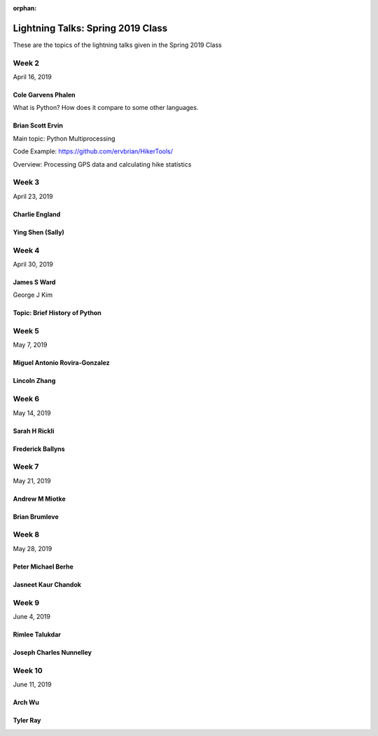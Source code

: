 :orphan:

.. _lightning_talks:

##################################
Lightning Talks: Spring 2019 Class
##################################

These are the topics of the lightning talks given in the Spring 2019 Class


Week 2
------

April 16, 2019

Cole Garvens Phalen
...................

What is Python? How does it compare to some other languages.

Brian Scott Ervin
.................

Main topic: Python Multiprocessing

Code Example: https://github.com/ervbrian/HikerTools/

Overview: Processing GPS data and calculating hike statistics

Week 3
------

April 23, 2019

Charlie England
...............

Ying Shen (Sally)
.................

Week 4
------

April 30, 2019

James S Ward
............

George J Kim

Topic: Brief History of Python
............

Week 5
------

May 7, 2019

Miguel Antonio Rovira-Gonzalez
..............................

Lincoln Zhang
.............

Week 6
------

May 14, 2019

Sarah H Rickli
..............

Frederick Ballyns
.................

Week 7
------

May 21, 2019

Andrew M Miotke
...............

Brian Brumleve
..............

Week 8
------

May 28, 2019

Peter Michael Berhe
...................

Jasneet Kaur Chandok
....................

Week 9
------

June 4, 2019

Rimlee Talukdar
...............

Joseph Charles Nunnelley
........................

Week 10
-------

June 11, 2019

Arch Wu
.......

Tyler Ray
.........
